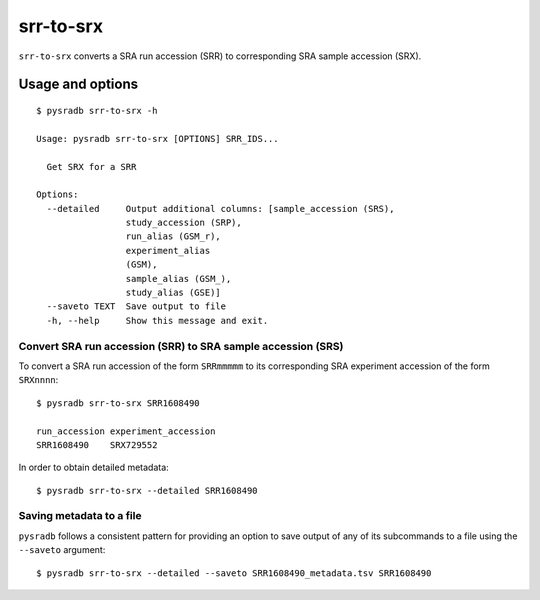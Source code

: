 .. _srrtosrx:

##########
srr-to-srx
##########

``srr-to-srx`` converts a SRA run accession (SRR) to corresponding
SRA sample accession (SRX).

Usage and options
=================

::

    $ pysradb srr-to-srx -h

    Usage: pysradb srr-to-srx [OPTIONS] SRR_IDS...

      Get SRX for a SRR

    Options:
      --detailed     Output additional columns: [sample_accession (SRS),
                     study_accession (SRP),
                     run_alias (GSM_r),
                     experiment_alias
                     (GSM),
                     sample_alias (GSM_),
                     study_alias (GSE)]
      --saveto TEXT  Save output to file
      -h, --help     Show this message and exit.



==============================================================
Convert SRA run accession (SRR) to SRA sample accession (SRS)
==============================================================

To convert a SRA run accession of the form ``SRRmmmmm`` to its
corresponding SRA experiment accession of the form ``SRXnnnn``:

::

    $ pysradb srr-to-srx SRR1608490

    run_accession experiment_accession
    SRR1608490    SRX729552

In order to obtain detailed metadata:

::

    $ pysradb srr-to-srx --detailed SRR1608490


=========================
Saving metadata to a file
=========================

``pysradb`` follows a consistent pattern for providing
an option to save output of any of its subcommands to a file
using the ``--saveto`` argument:

::

    $ pysradb srr-to-srx --detailed --saveto SRR1608490_metadata.tsv SRR1608490

